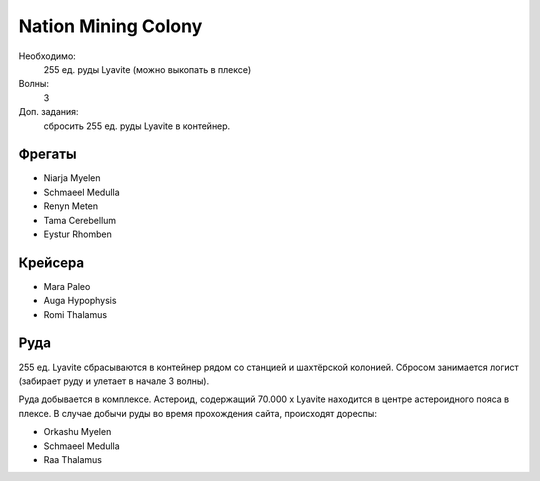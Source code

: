 Nation Mining Colony
====================

Необходимо:
    255 ед. руды Lyavite (можно выкопать в плексе)

Волны:
    3

Доп. задания:
    сбросить 255 ед. руды Lyavite в контейнер.

Фрегаты
-------

* Niarja Myelen
* Schmaeel Medulla
* Renyn Meten
* Tama Cerebellum
* Eystur Rhomben

Крейсера
--------

* Mara Paleo
* Auga Hypophysis
* Romi Thalamus

Руда
----

255 ед. Lyavite сбрасываются в контейнер рядом со станцией и шахтёрской колонией. Сбросом занимается логист (забирает руду и улетает в начале 3 волны).

Руда добывается в комплексе. Астероид, содержащий 70.000 x Lyavite находится в центре астероидного пояса в плексе. В случае добычи руды во время прохождения сайта, 
происходят дореспы:

* Orkashu Myelen
* Schmaeel Medulla
* Raa Thalamus
